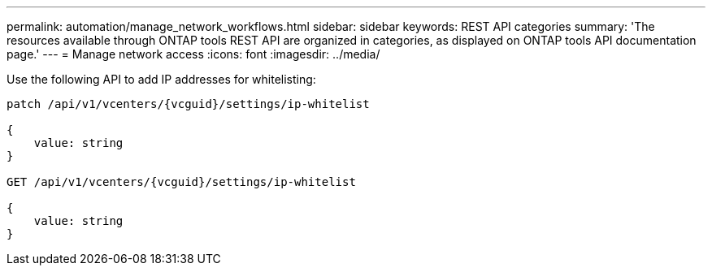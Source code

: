 ---
permalink: automation/manage_network_workflows.html
sidebar: sidebar
keywords: REST API categories
summary: 'The resources available through ONTAP tools REST API are organized in categories, as displayed on ONTAP tools API documentation page.'
---
= Manage network access
:icons: font
:imagesdir: ../media/

[.lead]
Use the following API to add IP addresses for whitelisting:

----
patch /api/v1/vcenters/{vcguid}/settings/ip-whitelist
 
{
    value: string
}

GET /api/v1/vcenters/{vcguid}/settings/ip-whitelist
 
{
    value: string
}
---- 